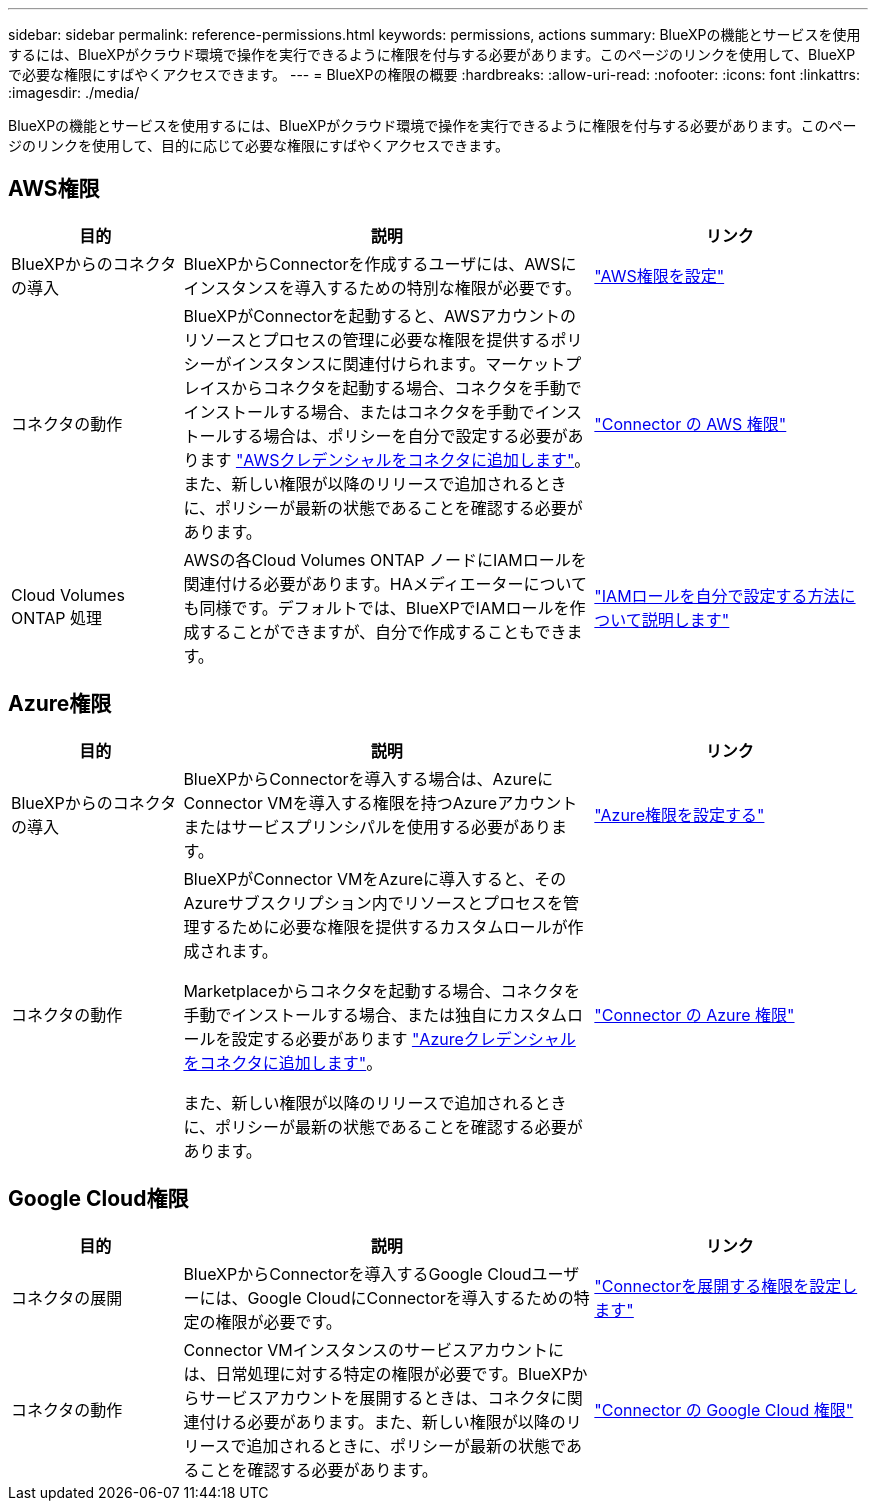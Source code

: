 ---
sidebar: sidebar 
permalink: reference-permissions.html 
keywords: permissions, actions 
summary: BlueXPの機能とサービスを使用するには、BlueXPがクラウド環境で操作を実行できるように権限を付与する必要があります。このページのリンクを使用して、BlueXPで必要な権限にすばやくアクセスできます。 
---
= BlueXPの権限の概要
:hardbreaks:
:allow-uri-read: 
:nofooter: 
:icons: font
:linkattrs: 
:imagesdir: ./media/


[role="lead"]
BlueXPの機能とサービスを使用するには、BlueXPがクラウド環境で操作を実行できるように権限を付与する必要があります。このページのリンクを使用して、目的に応じて必要な権限にすばやくアクセスできます。



== AWS権限

[cols="25,60,40"]
|===
| 目的 | 説明 | リンク 


| BlueXPからのコネクタの導入 | BlueXPからConnectorを作成するユーザには、AWSにインスタンスを導入するための特別な権限が必要です。 | link:task-set-up-permissions-aws.html["AWS権限を設定"] 


| コネクタの動作 | BlueXPがConnectorを起動すると、AWSアカウントのリソースとプロセスの管理に必要な権限を提供するポリシーがインスタンスに関連付けられます。マーケットプレイスからコネクタを起動する場合、コネクタを手動でインストールする場合、またはコネクタを手動でインストールする場合は、ポリシーを自分で設定する必要があります link:task-adding-aws-accounts.html#add-credentials-to-a-connector["AWSクレデンシャルをコネクタに追加します"]。また、新しい権限が以降のリリースで追加されるときに、ポリシーが最新の状態であることを確認する必要があります。 | link:reference-permissions-aws.html["Connector の AWS 権限"] 


| Cloud Volumes ONTAP 処理 | AWSの各Cloud Volumes ONTAP ノードにIAMロールを関連付ける必要があります。HAメディエーターについても同様です。デフォルトでは、BlueXPでIAMロールを作成することができますが、自分で作成することもできます。 | https://docs.netapp.com/us-en/cloud-manager-cloud-volumes-ontap/task-set-up-iam-roles.html["IAMロールを自分で設定する方法について説明します"^] 
|===


== Azure権限

[cols="25,60,40"]
|===
| 目的 | 説明 | リンク 


| BlueXPからのコネクタの導入 | BlueXPからConnectorを導入する場合は、AzureにConnector VMを導入する権限を持つAzureアカウントまたはサービスプリンシパルを使用する必要があります。 | link:task-set-up-permissions-azure.html["Azure権限を設定する"] 


| コネクタの動作  a| 
BlueXPがConnector VMをAzureに導入すると、そのAzureサブスクリプション内でリソースとプロセスを管理するために必要な権限を提供するカスタムロールが作成されます。

Marketplaceからコネクタを起動する場合、コネクタを手動でインストールする場合、または独自にカスタムロールを設定する必要があります link:task-adding-azure-accounts.html#adding-additional-azure-credentials-to-cloud-manager["Azureクレデンシャルをコネクタに追加します"]。

また、新しい権限が以降のリリースで追加されるときに、ポリシーが最新の状態であることを確認する必要があります。
 a| 
link:reference-permissions-azure.html["Connector の Azure 権限"]

|===


== Google Cloud権限

[cols="25,60,40"]
|===
| 目的 | 説明 | リンク 


| コネクタの展開 | BlueXPからConnectorを導入するGoogle Cloudユーザーには、Google CloudにConnectorを導入するための特定の権限が必要です。 | link:task-set-up-permissions-google.html#set-up-permissions-to-create-the-connector-from-bluexp-or-gcloud["Connectorを展開する権限を設定します"] 


| コネクタの動作 | Connector VMインスタンスのサービスアカウントには、日常処理に対する特定の権限が必要です。BlueXPからサービスアカウントを展開するときは、コネクタに関連付ける必要があります。また、新しい権限が以降のリリースで追加されるときに、ポリシーが最新の状態であることを確認する必要があります。 | link:reference-permissions-gcp.html["Connector の Google Cloud 権限"] 
|===